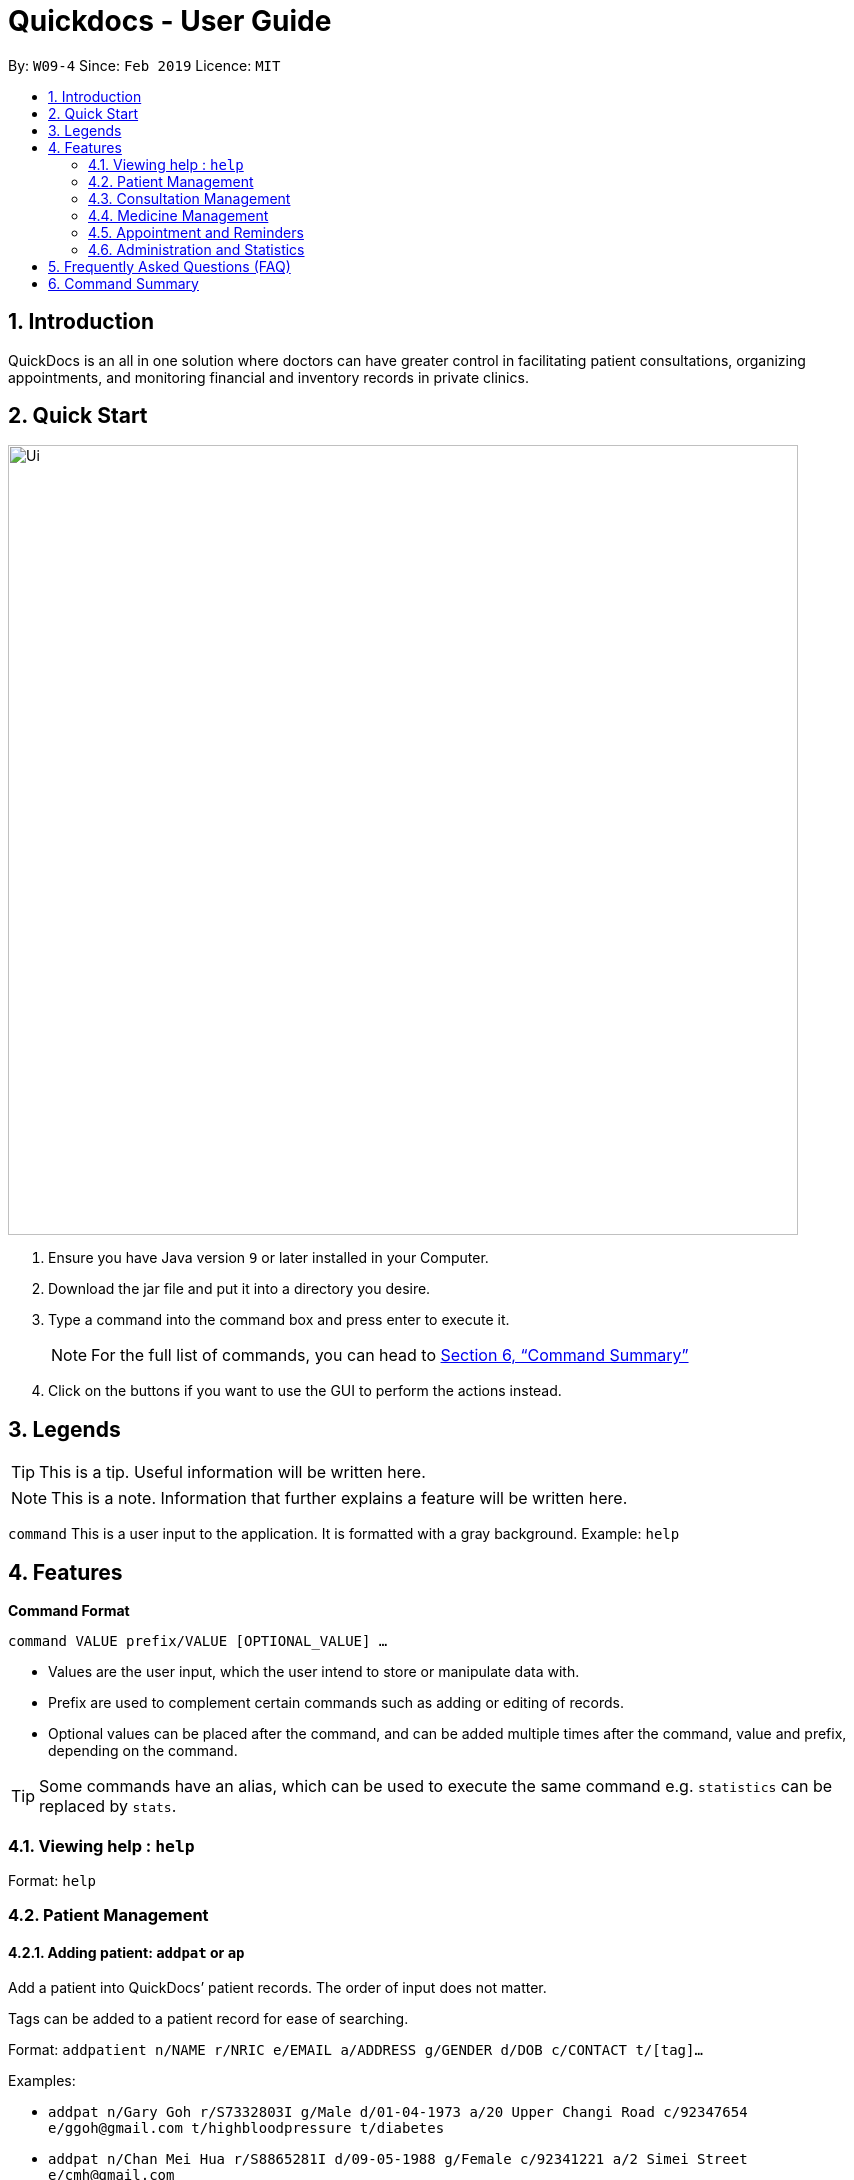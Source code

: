 = Quickdocs - User Guide
:site-section: UserGuide
:toc:
:toc-title:
:toc-placement: preamble
:sectnums:
:imagesDir: images
:stylesDir: stylesheets
:xrefstyle: full
:experimental:
ifdef::env-github[]
:tip-caption: :bulb:
:note-caption: :information_source:
endif::[]
:repoURL: https://github.com/CS2103-AY1819S2-W09-4/main/tree/master

By: `W09-4`      Since: `Feb 2019`      Licence: `MIT`

== Introduction

QuickDocs is an all in one solution where doctors can have greater control in facilitating patient consultations, organizing appointments, and monitoring financial and inventory records in private clinics.

== Quick Start

image::Ui.png[width="790"]


.  Ensure you have Java version `9` or later installed in your Computer.
.  Download the jar file and put it into a directory you desire.
//.  Launch the application and set a password
.  Type a command into the command box and press enter to execute it.
[NOTE]
For the full list of commands, you can head to <<Command Summary>>
.  Click on the buttons if you want to use the GUI to perform the actions instead.

[[Legends]]
== Legends
[TIP]
This is a tip. Useful information will be written here.
[NOTE]
This is a note. Information that further explains a feature will be written here. +

`command` This is a user input to the application. It is formatted with a gray background. Example: `help`

[[Features]]
== Features
*Command Format* +

`command VALUE prefix/VALUE [OPTIONAL_VALUE] ...`

//* Commands are in lowercase, you can view all of them using the help command.
* Values are the user input, which the user intend to store or manipulate data with.
* Prefix are used to complement certain commands such as adding or editing of records.
* Optional values can be placed after the command, and can be added multiple times after the command, value and prefix, depending on the command.

[TIP]
Some commands have an alias, which can be used to execute the same command e.g. `statistics` can be replaced by `stats`.

[[help,Help]]
=== Viewing help : `help`

Format: `help`

=== Patient Management
[[padd, Add patient]]
==== Adding patient: `addpat` or `ap`
Add a patient into QuickDocs’ patient records. The order of input does not matter. +

Tags can be added to a patient record for ease of searching. +

Format: `addpatient n/NAME r/NRIC e/EMAIL a/ADDRESS g/GENDER d/DOB  c/CONTACT  t/[tag]...`

Examples:

* `addpat n/Gary Goh r/S7332803I g/Male d/01-04-1973 a/20 Upper Changi Road c/92347654 e/ggoh@gmail.com t/highbloodpressure t/diabetes`
* `addpat n/Chan Mei Hua r/S8865281I d/09-05-1988 g/Female c/92341221 a/2 Simei Street e/cmh@gmail.com`

==== Patient Management - deleting patient `deletepat` or `dp`

Delete a patient record into quickdocs by providing his or her NRIC.

Format: `deletepat r/NRIC` +

Example: `deletepat r/S9237161A`

[[plist, List patients]]
==== List patient details : `listpat` or `lp`
Lists patients details, which can be filtered using name, NRIC and tags. +
Format: `plist [PREFIX / KEYWORD] …`

Examples:

* `listpat` +
   List up to 50 patient detail entries (name, nric, gender and date of birth).
* `listpat n/a` +
   List all the patient detail entries whose name starts with a.
* `listpat r/S91` +
   List all the patient detail entries whose nric starts with S91.
* `listpat t/diabetes` +
   List all diabetic patients.

[[pedit, Edit patient]]
==== Editing patient `editpat` or `ep`

Edits a patient detail +
Format: `editpat INDEX [n/NAME] [a/Address] …`

Example: +

* `editpat 21 [n/Tan Ah Kow] [p/92256711] [e/tanahkow@gmail.com]` +
* `editpat 4 [p/90691717] [g/Female]` +

[NOTE]
The index is retrieved from the last `plist` command. See: <<plist>>.

=== Consultation Management
[[consult, Start consultation]]
==== Start consultation: `consult` or `c`

Start a consultation session. You will be able to add a diagnosis and prescription for the patient subsequently. +
Format: `consult r/NRIC`

Example:

* `consult r/S9737162C` +
  Start a consultation session for patient with NRIC: S9737162C.

[[diagnose, Diagnose patient]]
==== Diagnosing a patient: `diagnose` or `d`

Record the patient's symptom and the assessment for the illness to the current consultation session. You can enter the command again to override the current existing diagnosis. +

A minimum of one assessment and one symptom is required to record the diagnosis. +

Format: `diagnose s/SYMPTOM [s/SYMPTOM] ... a/ASSESSMENT`

Example:

* `diagnose s/runny nose s/sore throat a/flu` +
   Assessment of patient's illness to be flu, and the symptoms are runny nose and sore throat. +

[NOTE]
This command requires you to have a consultation session already active. See: <<consult>>.

[[prescribe, Prescribe medicine]]
==== Prescribing a patient: `prescribe` or `p`

Record the medicine prescribed to the patient and its quantity. You can re-enter the command to override current prescription. +

A minimum of one medicine and one quantity is required to record a prescription entry. The order of quantity entered corresponds to the order of the medicine entered. +

Format: +
`prescribe m/MEDICINE [m/MEDICINE] ... q/QUANTITY [q/QUANTITY]` +

or

`prescribe m/MEDICINE q/QUANTITY [m/MEDICINE] [q/QUANTITY] ...`

Example:

* `prescribe m/penicillin q/1 m/Afrin spray q/1 m/ibuprofen q/2` +
   Prescription now consist of 1 unit of penicillin, 1 unit of afrin spray and 2 units of ibuprofen.

* `prescribe m/penicillin m/Afrin spray m/ibuprofen q/1 q/1 q/2` +
   Same as above example, quantity ordered based on medicine order.

[NOTE]
This command requires you to have a consultation session already active. See: <<consult>>.

[[endconsult, End consultation]]
==== End consultation: `endconsult` or `ep`

End the current consultation session, no further changes to diagnosis and prescription will be permitted. +

Format: `endconsult` +

[[listconsult, List consultations]]
==== List consultation: `listconsult` or `lc`

List consultation records belonging to a single patient, or display the details of
a single consultation record through its index. +

Format: +
`listconsult INDEX` +

or +

`listconsult r/NRIC`

Example:

* `listconsult 33` +
Searches for record #33, display time of the consultation, diagnosis and prescription given to the patient.

* `listconsult r/S7534436H` +
Display a list of consultation records belonging to patient with NRIC S7534436H,
along with their index which can be used to display actual consultation details.



=== Medicine Management
[[addMed, Add medicine]]
==== Add medicine into storage: `addmed`

Add a new medicine under directory specified by the path. +

Format: `addmed PATH MEDICINE_NAME [QUANTITY]`

Example:

* `addmed root\cough ibuprofen 50` +
Add a new medicine with name "ibuprofen" and quantity 50 at directory root\cough

[[viewMed, View medicines]]
==== View medicine storage: `viewmed`

View the specific information about the directory or medicine specified by the path +

Format: `medstorage PATH`

Example:

* `medstorage root\cough` +
Shows the sub-directories and medicines stored under the directory root\cough

[[setalert, Set alert threshold for medicine]]
==== Setting notification for low stock: `setalert`

An automatic notification will pop up when the storage of any medicine fall below the specific alert value set by the user

Format: `setalert MEDICINE AMOUNT`

Example:

* `setalert panadol 50` +
Sets the alert level of panadol storage to 50. A notification will appear when amount of panadol falls below 50.

[[buyMed, Buying a medicine, adding it to inventory count]]
==== Recording purchases of medicine: `buyMed`

Adds the purchase of medicine into the medicine inventory, and updates the inventory accordingly. +

Format: +
`buyMed MEDICINE_NAME AMOUNT COST` +

or

`buyMed PATH_OF_MEDICINE AMOUNT COST`

Example:

* `buyMed panadol 10 400` +
* `buyMed root\panadol 10 400` +

[NOTE]
The first input after the command name can either be the name of the medicine itself `MEDICINE_NAME` or path of the medicine `PATH_OF_MEDICINE`.

[[purchaserecord, View the purchase record of a medicine]]
==== View past record of medicine purchase: `purchaserecord`
View the past record of medicine purchase +

Format: purchaseRecord MEDICINE_NAME+

Example: `purchaseRecord panadol`

==== View the detailed information about any medicine: [coming in V2.0]
Using external APIs, the users could view more detailed information about any medicine.

==== Automatic information of medicine supply after prescription: [coming in V2.0]

After each prescription, if the medicine in storage is insufficient for the prescription, a warning will appear and the prescription will not be record.

After each successful prescription, the updated storage amount of affected medicine will automatically be reflected.

=== Appointment and Reminders
[[appadd, Add appointment]]
==== Adding appointments: `appadd`

Create an appointment with a patient to add to your schedule. A reminder will be automatically created.

Format: `appadd r/NRIC d/DATE s/START e/END c/COMMENT`

Example:

* `appadd r/S9123456A d/2019-10-23 s/16:00 e/17:00 c/Weekly checkup` +

[[applist, List appointments]]
==== Listing appointments: `applist`
Displays a list of appointments made, ordered by time and date. Can be filtered using dates or by patient's NRIC. Format can be day, week or month.

Format: +
`applist f/FORMAT d/DATE` +

or

`applist r/NRIC` +

Example:

* `applist` +
Lists all appointments on the current day (by default with no tags). +
* `applist f/day d/2019-07-19` +
Lists all appointments on 23rd July 2019. +
* `applist f/month d/2019-07-19` +
Lists all appointments in the month of the given date, July 2019. +
* `applist r/S9123456A` +
Lists all appointments made with patient with NRIC S9123456A. +

[[appdelete, Delete appointment]]
==== Deleting appointments: `appdelete`
Delete an appointment previously created.

Format: `appdelete d/DATE s/START`

Example:

* `appdelete d/2019-10-23 s/16:00` +
Deletes appointment created on 23rd July 2019, at 4pm.

[[appfree, Check free appointment slots]]
==== List free appointment slots: `appfree`

Displays a list of free slots, ordered by time and date. Can be filtered using dates and tags. Format can be day, week or month.

Format: `appfree f/FORMAT d/DATE`

Example: +

* `appfree` +
Lists all free slots in the current week. (By default without any tags) +
* `appfree f/day d/2019-07-23` +
Lists all free slots on 23rd July 2019. +
* `appfree f/month d/2019-07-23` +
Lists all free slots in the month of the given date, July 2019.

[[remadd, Add reminder]]
==== Adding reminders: `remadd`

Create a reminder to add to your reminder sidebar. End time and comments are optional.

Format: `remadd t/TITLE d/DATE s/START e/END c/COMMENT`

Example:

* `remadd t/Purchase Medicine ABC d/2019-5-20 s/12:00 e/13:00 c/Urgent` +

[[remlist, List reminders]]
==== Listing reminders: `remlist`
Displays a list of reminders made, ordered by time and date. Can be filtered using dates. Format can be day, week or month.

Format: `remlist f/FORMAT d/DATE`

Example:

* `remlist` +
Lists all reminders on the current day (by default with no tags). +
* `remlist f/day d/2019-07-19` +
Lists all reminders on 23rd July 2019. +
* `remlist f/month d/2019-07-19` +
Lists all reminders in the month of the given date, July 2019. +

[[remdelete, Delete reminder]]
==== Deleting reminders: `remdelete`
Delete a reminder previously created.

Format: `remdelete i/INDEX`

Example:

* `remdelete i/3` +
Deletes the third reminder listed.

[NOTE]
The index is retrieved from the last `remlist` command. See: <<remlist>>.

[[ntime, Set time before the actual reminder for a notification to appear]]
==== Timing of notification: `ntime`

Adjust how long before the actual reminder start time to receive the notification, in minutes.

Format: `ntime t/TIME`

Example:

* `ntime t/30` +
Receives notifications 30 minutes before the actual reminder start time.

==== Sending email reminders to patients: [coming in v2.0]

Sends an auto-generated email reminder to patients regarding an approaching appointment date.

=== Administration and Statistics
[[statistics, View statistics]]
==== Viewing statistics: `statistics`

Views the statistics of the clinic. +

Format: `statistics TOPIC FROM_MONTHYEAR [TO_MONTHYEAR]` +
Alias: `stats` +

* Views the statistics of the topic specified at `TOPIC`. Allowed arguments: `consultations`, `finances`, `all`.  +
* If `TO_MONTHYEAR` is not specified, it will be defaulted to be equal to `FROM_MONTHYEAR`. +

Examples:

* `statistics all 0119` +
View all the statistics for the January 2019. +
* `stats finances 0119 0219` +
View the financial statistics from January 2019 to February 2019. +

[[setconsultfee, Set consultation fee]]
==== Setting consultation fee: `setconsultfee`
Sets the consultation fee to the specified amount. +

Format: `setconsultfee AMOUNT`

Examples: +

* `setconsultfee 30` +
Sets the consultation fee to $30.00. +
* `setconsultfee $32.50` +
Sets the consultation fee to $32.50. +

==== Generate medical certificate: [coming in V2.0]

Generates a custom MC

==== Generate invoice: [coming in v2.0]

Generates the invoice for a given prescription. After selecting the patient, select the consultation to view in detail and then select the desired prescription.


== Frequently Asked Questions (FAQ)
* *Q: How do I save the data after I add or change something?* +
Saving is done automatically in QuickDocs. Whenever a command that adds, modifies, or deletes data is executed, the result of the execution is automatically saved. Hence, there is no need to save manually.


== Command Summary
[NOTE]
This is the summary of all the possible commands for QuickDocs. For detailed explanations of each command, you should head to <<Features>>, or click on the links of each commands.

*General Commands* +

* *<<help>>* : `help` +

*Patient Management* +

* *<<padd>>* : `padd` +
* *<<pedit>>* : `pedit` +
* *<<plist>>* : `plist` +

*Consultation Management* +

* *<<consult>>* : `consult` +
* *<<diagnose>>* : `diagnose` +
* *<<prescribe>>* : `prescribe` +
* *<<endconsult>>* : `endconsult` +
* *<<listconsult>>* : `listconsult` +

*Medicine Management* +

* *<<addMed>>* : `addMed` +
* *<<viewMed>>* : `viewMed` +
* *<<setalert>>* : `setalert` +
* *<<buyMed>>* : `buyMed` +
* *<<purchaserecord>>* : `purchaserecord` +

*Appointment and Reminders* +

* *<<appadd>>* : `appadd` +
* *<<applist>>* : `applist` +
* *<<appdelete>>* : `appdelete` +
* *<<appfree>>* : `appfree` +
* *<<remadd>>* : `remadd` +
* *<<remlist>>* : `remlist` +
* *<<remdelete>>* : `remdelete` +
* *<<ntime>>* : `ntime` +

*Administration and Statistics* +

* *<<statistics>>* : `statistics` +
* *<<setconsultfee>>* : `setconsultfee` +

